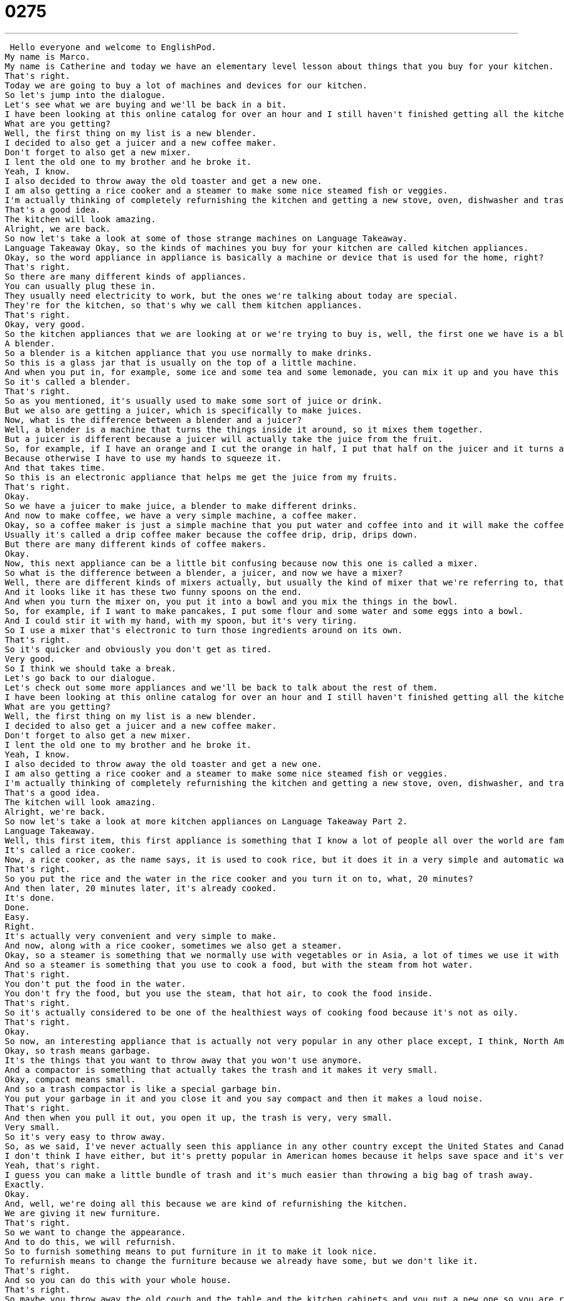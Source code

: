 = 0275
:toc: left
:toclevels: 3
:sectnums:
:stylesheet: ../../../../myAdocCss.css

'''


 Hello everyone and welcome to EnglishPod.
My name is Marco.
My name is Catherine and today we have an elementary level lesson about things that you buy for your kitchen.
That's right.
Today we are going to buy a lot of machines and devices for our kitchen.
So let's jump into the dialogue.
Let's see what we are buying and we'll be back in a bit.
I have been looking at this online catalog for over an hour and I still haven't finished getting all the kitchen appliances that we need.
What are you getting?
Well, the first thing on my list is a new blender.
I decided to also get a juicer and a new coffee maker.
Don't forget to also get a new mixer.
I lent the old one to my brother and he broke it.
Yeah, I know.
I also decided to throw away the old toaster and get a new one.
I am also getting a rice cooker and a steamer to make some nice steamed fish or veggies.
I'm actually thinking of completely refurnishing the kitchen and getting a new stove, oven, dishwasher and trash compactor.
That's a good idea.
The kitchen will look amazing.
Alright, we are back.
So now let's take a look at some of those strange machines on Language Takeaway.
Language Takeaway Okay, so the kinds of machines you buy for your kitchen are called kitchen appliances.
Okay, so the word appliance in appliance is basically a machine or device that is used for the home, right?
That's right.
So there are many different kinds of appliances.
You can usually plug these in.
They usually need electricity to work, but the ones we're talking about today are special.
They're for the kitchen, so that's why we call them kitchen appliances.
That's right.
Okay, very good.
So the kitchen appliances that we are looking at or we're trying to buy is, well, the first one we have is a blender.
A blender.
So a blender is a kitchen appliance that you use normally to make drinks.
So this is a glass jar that is usually on the top of a little machine.
And when you put in, for example, some ice and some tea and some lemonade, you can mix it up and you have this special mixed drink.
So it's called a blender.
That's right.
So as you mentioned, it's usually used to make some sort of juice or drink.
But we also are getting a juicer, which is specifically to make juices.
Now, what is the difference between a blender and a juicer?
Well, a blender is a machine that turns the things inside it around, so it mixes them together.
But a juicer is different because a juicer will actually take the juice from the fruit.
So, for example, if I have an orange and I cut the orange in half, I put that half on the juicer and it turns around so that the juice will come down.
Because otherwise I have to use my hands to squeeze it.
And that takes time.
So this is an electronic appliance that helps me get the juice from my fruits.
That's right.
Okay.
So we have a juicer to make juice, a blender to make different drinks.
And now to make coffee, we have a very simple machine, a coffee maker.
Okay, so a coffee maker is just a simple machine that you put water and coffee into and it will make the coffee for you.
Usually it's called a drip coffee maker because the coffee drip, drip, drips down.
But there are many different kinds of coffee makers.
Okay.
Now, this next appliance can be a little bit confusing because now this one is called a mixer.
So what is the difference between a blender, a juicer, and now we have a mixer?
Well, there are different kinds of mixers actually, but usually the kind of mixer that we're referring to, that we're talking about, is one that is electronic.
And it looks like it has these two funny spoons on the end.
And when you turn the mixer on, you put it into a bowl and you mix the things in the bowl.
So, for example, if I want to make pancakes, I put some flour and some water and some eggs into a bowl.
And I could stir it with my hand, with my spoon, but it's very tiring.
So I use a mixer that's electronic to turn those ingredients around on its own.
That's right.
So it's quicker and obviously you don't get as tired.
Very good.
So I think we should take a break.
Let's go back to our dialogue.
Let's check out some more appliances and we'll be back to talk about the rest of them.
I have been looking at this online catalog for over an hour and I still haven't finished getting all the kitchen appliances that we need.
What are you getting?
Well, the first thing on my list is a new blender.
I decided to also get a juicer and a new coffee maker.
Don't forget to also get a new mixer.
I lent the old one to my brother and he broke it.
Yeah, I know.
I also decided to throw away the old toaster and get a new one.
I am also getting a rice cooker and a steamer to make some nice steamed fish or veggies.
I'm actually thinking of completely refurnishing the kitchen and getting a new stove, oven, dishwasher, and trash compactor.
That's a good idea.
The kitchen will look amazing.
Alright, we're back.
So now let's take a look at more kitchen appliances on Language Takeaway Part 2.
Language Takeaway.
Well, this first item, this first appliance is something that I know a lot of people all over the world are familiar with.
It's called a rice cooker.
Now, a rice cooker, as the name says, it is used to cook rice, but it does it in a very simple and automatic way.
That's right.
So you put the rice and the water in the rice cooker and you turn it on to, what, 20 minutes?
And then later, 20 minutes later, it's already cooked.
It's done.
Done.
Easy.
Right.
It's actually very convenient and very simple to make.
And now, along with a rice cooker, sometimes we also get a steamer.
Okay, so a steamer is something that we normally use with vegetables or in Asia, a lot of times we use it with dumplings, these little foods that are stuffed.
And so a steamer is something that you use to cook a food, but with the steam from hot water.
That's right.
You don't put the food in the water.
You don't fry the food, but you use the steam, that hot air, to cook the food inside.
That's right.
So it's actually considered to be one of the healthiest ways of cooking food because it's not as oily.
That's right.
Okay.
So now, an interesting appliance that is actually not very popular in any other place except, I think, North America, is a trash compactor.
Okay, so trash means garbage.
It's the things that you want to throw away that you won't use anymore.
And a compactor is something that actually takes the trash and it makes it very small.
Okay, compact means small.
And so a trash compactor is like a special garbage bin.
You put your garbage in it and you close it and you say compact and then it makes a loud noise.
That's right.
And then when you pull it out, you open it up, the trash is very, very small.
Very small.
So it's very easy to throw away.
So, as we said, I've never actually seen this appliance in any other country except the United States and Canada.
I don't think I have either, but it's pretty popular in American homes because it helps save space and it's very easy to throw things away that way.
Yeah, that's right.
I guess you can make a little bundle of trash and it's much easier than throwing a big bag of trash away.
Exactly.
Okay.
And, well, we're doing all this because we are kind of refurnishing the kitchen.
We are giving it new furniture.
That's right.
So we want to change the appearance.
And to do this, we will refurnish.
So to furnish something means to put furniture in it to make it look nice.
To refurnish means to change the furniture because we already have some, but we don't like it.
That's right.
And so you can do this with your whole house.
That's right.
So maybe you throw away the old couch and the table and the kitchen cabinets and you put a new one so you are refurnishing your home, refurnishing the kitchen.
That's right.
To refurnish.
Okay.
So a lot of great vocab here.
I think this is very useful for the kitchen, especially if sometimes you don't really know what appliance you need to buy or what the instructions of a recipe say.
So why don't we listen to the dialogue again and we'll be back in a bit.
I have been looking at this online catalog for over an hour and I still haven't finished getting all the kitchen appliances that we need.
What are you getting?
Well, the first thing on my list is a new blender.
I decided to also get a juicer and a new coffee maker.
Don't forget to also get a new mixer.
I lent the old one to my brother and he broke it.
Yeah, I know.
I also decided to throw away the old toaster and get a new one.
I am also getting a rice cooker and a steamer to make some nice steamed fish or veggies.
I'm actually thinking of completely refurnishing the kitchen and getting a new stove, oven, dishwasher and trash compactor.
That's a good idea.
The kitchen will look amazing.
Alright, we're back.
Now, another appliance that I think is also not very popular in other countries, apart from the trash compactor, we saw in the dialogue a dishwasher.
A dishwasher, that's right.
So this is something that you find in many American homes.
So why do you think trash compactors and dishwashers are not so popular in other places?
I'm not sure.
It's possible.
It's because they're not very energy efficient.
I'm not really sure.
I never had a trash compactor in my home in America, but we always had a dishwasher.
This was very, very nice to have because you don't have to wash the dishes by yourself.
You put them in the machine and the machine washes them.
But you have to do some work before you put the dishes in the dishwasher, right?
You have to put them in the sink in water for a while and then you take them out and then you put it in the dishwasher, right?
No, what we usually did is if there was food on a plate, we take the food and we put it in the trash.
And if it's, you know, sometimes you leave the plate for like a day or two and it's very hard, then you have to put some water on it.
Because otherwise it will be hard and it will never come off.
But if it's recently used, you put all the plates, all the cups, all of the knives and forks into the dishwasher.
And it uses hot water and some soap and it will wash those dishes in about 30 minutes.
So how well does it wash?
It washes very, very well.
Some work better than others.
But of course, if you have food that's two days old on a plate, then it won't wash very well.
Right, right.
I think it also has to do with the type of instruments that people use around the world to cook.
For example, big pots.
I don't think you can put pots in the dishwasher, right?
No, you can't.
You could not put a wok in the dishwasher.
But I think it also has to do with the fact that dishwashers are very big.
And if you have a small apartment or like me, a very small kitchen, it's impossible to make room for a dishwasher.
Yeah.
But it seems like a very convenient thing.
And of course, there are so many other kitchen appliances that, well, if we started to mention all of them, we would run out of time.
But if you have any questions or any comments about this lesson or you have maybe some other kitchen appliances, you can come to our website, EnglishPod.com, and leave those there.
We hope to see you at EnglishPod.
And until next time.
Bye. +
